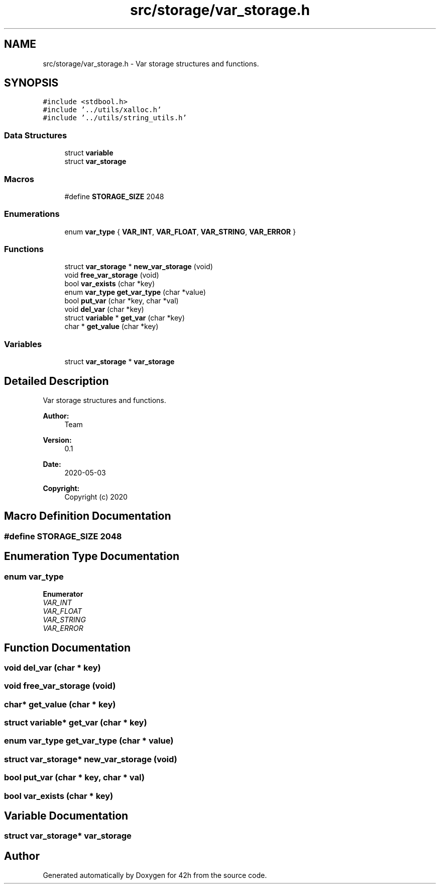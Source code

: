 .TH "src/storage/var_storage.h" 3 "Wed May 13 2020" "Version v0.1" "42h" \" -*- nroff -*-
.ad l
.nh
.SH NAME
src/storage/var_storage.h \- Var storage structures and functions\&.  

.SH SYNOPSIS
.br
.PP
\fC#include <stdbool\&.h>\fP
.br
\fC#include '\&.\&./utils/xalloc\&.h'\fP
.br
\fC#include '\&.\&./utils/string_utils\&.h'\fP
.br

.SS "Data Structures"

.in +1c
.ti -1c
.RI "struct \fBvariable\fP"
.br
.ti -1c
.RI "struct \fBvar_storage\fP"
.br
.in -1c
.SS "Macros"

.in +1c
.ti -1c
.RI "#define \fBSTORAGE_SIZE\fP   2048"
.br
.in -1c
.SS "Enumerations"

.in +1c
.ti -1c
.RI "enum \fBvar_type\fP { \fBVAR_INT\fP, \fBVAR_FLOAT\fP, \fBVAR_STRING\fP, \fBVAR_ERROR\fP }"
.br
.in -1c
.SS "Functions"

.in +1c
.ti -1c
.RI "struct \fBvar_storage\fP * \fBnew_var_storage\fP (void)"
.br
.ti -1c
.RI "void \fBfree_var_storage\fP (void)"
.br
.ti -1c
.RI "bool \fBvar_exists\fP (char *key)"
.br
.ti -1c
.RI "enum \fBvar_type\fP \fBget_var_type\fP (char *value)"
.br
.ti -1c
.RI "bool \fBput_var\fP (char *key, char *val)"
.br
.ti -1c
.RI "void \fBdel_var\fP (char *key)"
.br
.ti -1c
.RI "struct \fBvariable\fP * \fBget_var\fP (char *key)"
.br
.ti -1c
.RI "char * \fBget_value\fP (char *key)"
.br
.in -1c
.SS "Variables"

.in +1c
.ti -1c
.RI "struct \fBvar_storage\fP * \fBvar_storage\fP"
.br
.in -1c
.SH "Detailed Description"
.PP 
Var storage structures and functions\&. 


.PP
\fBAuthor:\fP
.RS 4
Team 
.RE
.PP
\fBVersion:\fP
.RS 4
0\&.1 
.RE
.PP
\fBDate:\fP
.RS 4
2020-05-03
.RE
.PP
\fBCopyright:\fP
.RS 4
Copyright (c) 2020 
.RE
.PP

.SH "Macro Definition Documentation"
.PP 
.SS "#define STORAGE_SIZE   2048"

.SH "Enumeration Type Documentation"
.PP 
.SS "enum \fBvar_type\fP"

.PP
\fBEnumerator\fP
.in +1c
.TP
\fB\fIVAR_INT \fP\fP
.TP
\fB\fIVAR_FLOAT \fP\fP
.TP
\fB\fIVAR_STRING \fP\fP
.TP
\fB\fIVAR_ERROR \fP\fP
.SH "Function Documentation"
.PP 
.SS "void del_var (char * key)"

.SS "void free_var_storage (void)"

.SS "char* get_value (char * key)"

.SS "struct \fBvariable\fP* get_var (char * key)"

.SS "enum \fBvar_type\fP get_var_type (char * value)"

.SS "struct \fBvar_storage\fP* new_var_storage (void)"

.SS "bool put_var (char * key, char * val)"

.SS "bool var_exists (char * key)"

.SH "Variable Documentation"
.PP 
.SS "struct \fBvar_storage\fP* \fBvar_storage\fP"

.SH "Author"
.PP 
Generated automatically by Doxygen for 42h from the source code\&.
